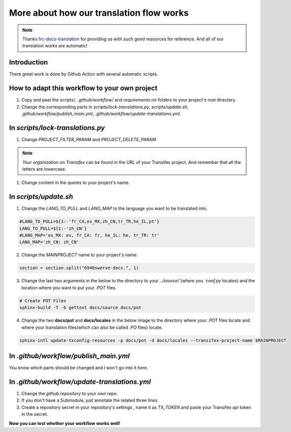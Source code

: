More about how our translation flow works
===========================================

.. note:: Thanks `frc-docs-translation <https://github.com/wpilibsuite/frc-docs-translations>`_ for providing us with such good resources for reference. And all of our translation works are automatic!

Introduction
---------------

There great work is done by Github Action with several automatic scripts.

How to adapt this workflow to your own project
-----------------------------------------------

1. Copy and past the `scripts/`, `.github/workflow/` and `requirements.txt` folders to your project's root directory.
2. Change the corresponding parts in `scripts/lock-translations.py`, `scripts/update.sh`, `.github/workflow/publish_main.yml`, `.github/workflow/update-translations.yml`.

In `scripts/lock-translations.py`
------------------------------------

1. Change `PROJECT_FILTER_PARAM` and `PROJECT_DELETE_PARAM`

.. tabs::

    .. code-tab:: python

        PROJECT_FILTER_PARAM = {"filter[project]": "o:Your organization on Transifex:p:Your project name"}
        PROJECT_DELETE_PARAM = {"o:Your organization on Transifex:p:Your project name:r:"}

.. note:: `Your organization on Transifex` can be found in the URL of your Transifex project. And remember that all the letters are lowercase.

1. Change content in the quotes to your project's name.

.. tabs::

    .. code-tab:: python

        section = section.split("6940swerve-docs.", 1)

In `scripts/update.sh`
------------------------------------

1. Change the `LANG_TO_PULL` and `LANG_MAP` to the language you want to be translated into.

.. code-block:: shell

        #LANG_TO_PULL=${1:-'fr_CA,es_MX,zh_CN,tr_TR,he_IL,pt'}
        LANG_TO_PULL=${1:-'zh_CN'}
        #LANG_MAP='es_MX: es, fr_CA: fr, he_IL: he, tr_TR: tr'
        LANG_MAP='zh_CN: zh_CN'

2. Change the `MAINPROJECT` name to your project's name.

.. code-block:: shell

        section = section.split("6940swerve-docs.", 1)

3. Change the last two arguments in the below to the directory to your `../source/`(where you `conf.py` locates) and the location where you want to put your `.POT` files.

.. code-block:: shell

        # Create POT Files
        sphinx-build -T -b gettext docs/source docs/pot

4. Change the two **docs/pot** and **docs/locales** in the below image to the directory where your `.POT` files locate and where your translation files(which can also be called `.PO` files) locate.

.. code-block:: shell

        sphinx-intl update-txconfig-resources -p docs/pot -d docs/locales --transifex-project-name $MAINPROJECT

In `.github/workflow/publish_main.yml`
-----------------------------------------

You know which parts should be changed and l won't go into it here.

In `.github/workflow/update-translations.yml`
-------------------------------------------------

1. Change the `github.repository` to your own repo.
2. If you don't have a Submodule, just annotate the related three lines.
3. Create a repository secret in your repository's settings , name it as `TX_TOKEN` and paste your Transifex api token in the secret.

**Now you can test whether your workflow works well!**